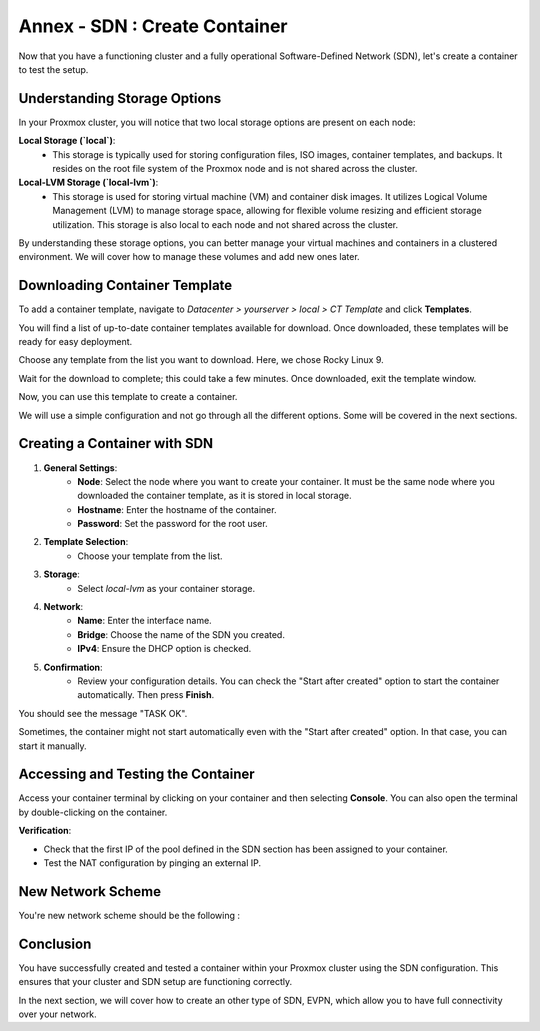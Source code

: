 Annex - SDN : Create Container
==============================

Now that you have a functioning cluster and a fully operational Software-Defined Network (SDN), let's create a container to test the setup.

Understanding Storage Options
-----------------------------

In your Proxmox cluster, you will notice that two local storage options are present on each node:

**Local Storage (`local`)**:
   - This storage is typically used for storing configuration files, ISO images, container templates, and backups. It resides on the root file system of the Proxmox node and is not shared across the cluster.

**Local-LVM Storage (`local-lvm`)**:
   - This storage is used for storing virtual machine (VM) and container disk images. It utilizes Logical Volume Management (LVM) to manage storage space, allowing for flexible volume resizing and efficient storage utilization. This storage is also local to each node and not shared across the cluster.

.. image:: ./images/storage.png
    :alt: Storage Options
    :align: center


By understanding these storage options, you can better manage your virtual machines and containers in a clustered environment. We will cover how to manage these volumes and add new ones later.

Downloading Container Template
------------------------------

To add a container template, navigate to `Datacenter > yourserver > local > CT Template` and click **Templates**.

You will find a list of up-to-date container templates available for download. Once downloaded, these templates will be ready for easy deployment.

.. image:: ./images/template.png
    :alt: Template
    :align: center


Choose any template from the list you want to download. Here, we chose Rocky Linux 9.

.. image:: ./images/template_list.png
    :alt: Container template list
    :align: center


Wait for the download to complete; this could take a few minutes. Once downloaded, exit the template window.

.. image:: ./images/download_success.png
    :alt: Download success
    :align: center


Now, you can use this template to create a container.

.. image:: ./images/create_container.png
    :alt: Create Container
    :align: center


We will use a simple configuration and not go through all the different options. Some will be covered in the next sections.

Creating a Container with SDN
-----------------------------

1. **General Settings**:
    - **Node**: Select the node where you want to create your container. It must be the same node where you downloaded the container template, as it is stored in local storage.
    - **Hostname**: Enter the hostname of the container.
    - **Password**: Set the password for the root user.

.. image:: ./images/CT1.png
    :alt: Container General Settings
    :align: center


2. **Template Selection**:
    - Choose your template from the list.

.. image:: ./images/CT2.png
    :alt: Template Selection
    :align: center


3. **Storage**:
    - Select `local-lvm` as your container storage.

.. image:: ./images/CT3.png
    :alt: Container Storage
    :align: center


4. **Network**:
    - **Name**: Enter the interface name.
    - **Bridge**: Choose the name of the SDN you created.
    - **IPv4**: Ensure the DHCP option is checked.

.. image:: ./images/CT4.png
    :alt: Container Network Settings
    :align: center


5. **Confirmation**:
    - Review your configuration details. You can check the "Start after created" option to start the container automatically. Then press **Finish**.

.. image:: ./images/CT5.png
    :alt: Container Confirmation
    :align: center


You should see the message "TASK OK".

.. image:: ./images/CT6.png
    :alt: Task OK Message
    :align: center


Sometimes, the container might not start automatically even with the "Start after created" option. In that case, you can start it manually.

.. image:: ./images/start_CT.png
    :alt: Start Container Button
    :align: center


Accessing and Testing the Container
-----------------------------------

Access your container terminal by clicking on your container and then selecting **Console**. You can also open the terminal by double-clicking on the container.

.. image:: ./images/CT_console.png
    :alt: Container Console
    :align: center


**Verification**:

- Check that the first IP of the pool defined in the SDN section has been assigned to your container.

- Test the NAT configuration by pinging an external IP.

.. image:: ./images/CT_test.png
    :alt: Container Console Test
    :align: center

New Network Scheme
------------------

You're new network scheme should be the following : 

.. image:: ./images/SDN_CT_scheme.png
    :alt: SDN CT scheme
    :align: center

Conclusion
----------

You have successfully created and tested a container within your Proxmox cluster using the SDN configuration. This ensures that your cluster and SDN setup are functioning correctly.

In the next section, we will cover how to create an other type of SDN, EVPN, which allow you to have full connectivity over your network. 